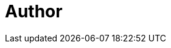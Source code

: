 = Author
:page-author-name: Adrien Lecharpentier
:page-twitter: alecharp
:page-github: alecharp
:page-blog: https://alecharp.fr
:page-description: Adrien is a Jenkins user and plugins developer since 2009 and maintains several plugins. Currently, Adrien works at link:https://www.cloudbees.com[CloudBees] as a software engineer, involved in open-source code development.
